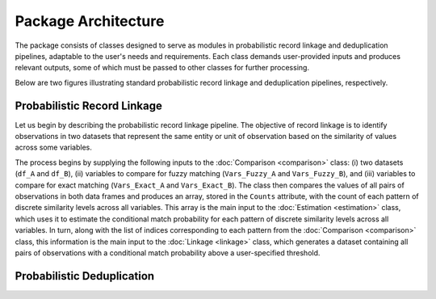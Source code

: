 Package Architecture
====================

The package consists of classes designed to serve as modules in probabilistic record linkage and deduplication pipelines, adaptable to the user's needs and requirements. Each class demands user-provided inputs and produces relevant outputs, some of which must be passed to other classes for further processing.

Below are two figures illustrating standard probabilistic record linkage and deduplication pipelines, respectively.

Probabilistic Record Linkage
----------------------------

.. image:: images/Comparison.svg

Let us begin by describing the probabilistic record linkage pipeline. The objective of record linkage is to identify observations in two datasets that represent the same entity or unit of observation based on the similarity of values across some variables.

The process begins by supplying the following inputs to the :doc:`Comparison <comparison>` class: (i) two datasets (``df_A`` and ``df_B``), (ii) variables to compare for fuzzy matching (``Vars_Fuzzy_A`` and ``Vars_Fuzzy_B``), and (iii) variables to compare for exact matching (``Vars_Exact_A`` and ``Vars_Exact_B``). The class then compares the values of all pairs of observations in both data frames and produces an array, stored in the ``Counts`` attribute, with the count of each pattern of discrete similarity levels across all variables. This array is the main input to the :doc:`Estimation <estimation>` class, which uses it to estimate the conditional match probability for each pattern of discrete similarity levels across all variables. In turn, along with the list of indices corresponding to each pattern from the :doc:`Comparison <comparison>` class, this information is the main input to the :doc:`Linkage <linkage>` class, which generates a dataset containing all pairs of observations with a conditional match probability above a user-specified threshold.

Probabilistic Deduplication
---------------------------

.. image:: images/Deduplication.svg
